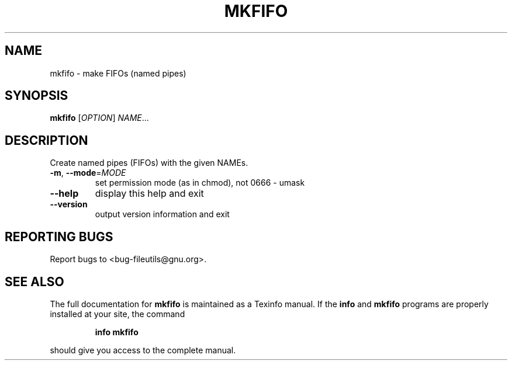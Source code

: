 ." DO NOT MODIFY THIS FILE!  It was generated by help2man 1.5.1.2.
.TH MKFIFO 1 "November 1998" "GNU fileutils 4.0" "FSF"
.SH NAME
mkfifo \- make FIFOs (named pipes)
.SH SYNOPSIS
.B mkfifo
[\fIOPTION\fR]\fI NAME\fR...
.SH DESCRIPTION
.PP
." Add any additional description here
.PP
Create named pipes (FIFOs) with the given NAMEs.
.TP
\fB\-m\fR, \fB\-\-mode\fR=\fIMODE\fR
set permission mode (as in chmod), not 0666 - umask
.TP
\fB\-\-help\fR
display this help and exit
.TP
\fB\-\-version\fR
output version information and exit
.SH "REPORTING BUGS"
Report bugs to <bug-fileutils@gnu.org>.
.SH "SEE ALSO"
The full documentation for
.B mkfifo
is maintained as a Texinfo manual.  If the
.B info
and
.B mkfifo
programs are properly installed at your site, the command
.IP
.B info mkfifo
.PP
should give you access to the complete manual.
